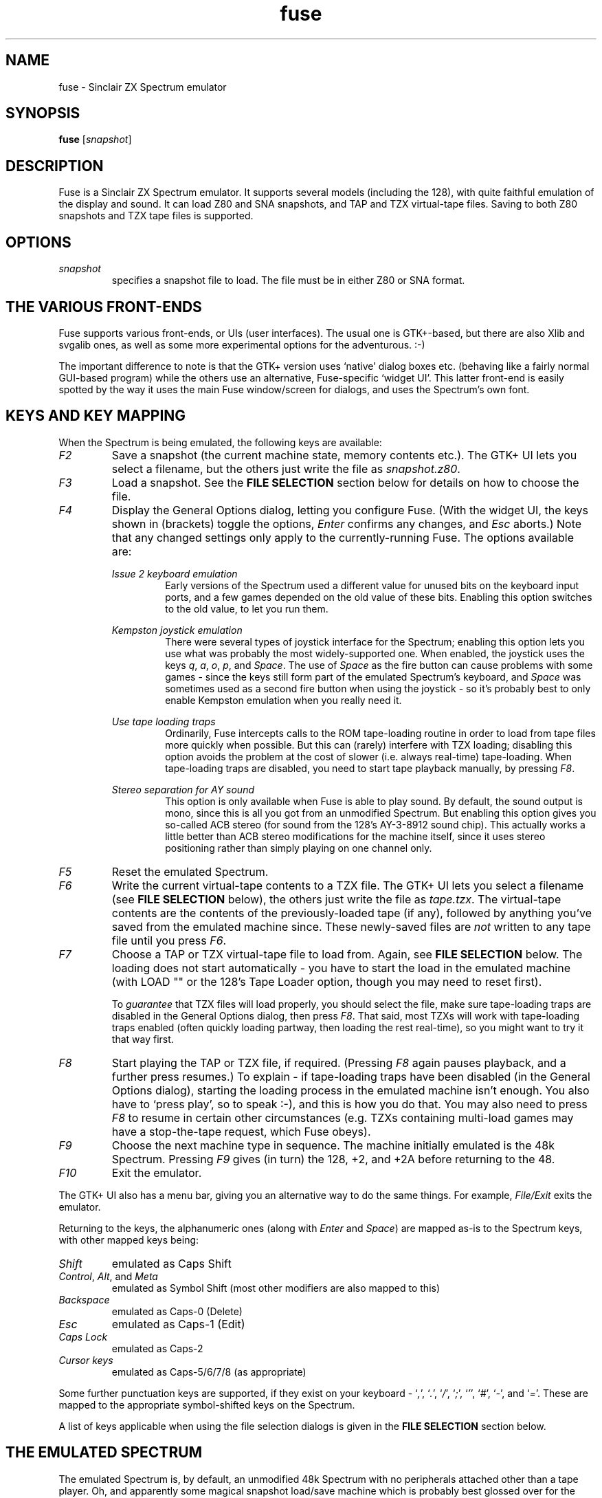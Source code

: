 .\" -*- nroff -*-
.\"
.\" fuse.1: Fuse man page
.\" Copyright (c) 2001,2002 Russell Marks, Philip Kendall
.\"
.\" This program is free software; you can redistribute it and/or modify
.\" it under the terms of the GNU General Public License as published by
.\" the Free Software Foundation; either version 2 of the License, or
.\" (at your option) any later version.
.\"
.\" This program is distributed in the hope that it will be useful,
.\" but WITHOUT ANY WARRANTY; without even the implied warranty of
.\" MERCHANTABILITY or FITNESS FOR A PARTICULAR PURPOSE.  See the
.\" GNU General Public License for more details.
.\"
.\" You should have received a copy of the GNU General Public License
.\" along with this program; if not, write to the Free Software
.\" Foundation, Inc., 59 Temple Place, Suite 330, Boston, MA 02111-1307 USA
.\"
.\" Author contact information:
.\"
.\" E-mail: pak21-fuse@srcf.ucam.org
.\" Postal address: 15 Crescent Road, Wokingham, Berks, RG40 2DB, England
.\"
.\"
.TH fuse 1 "15th December, 2001" "Version 0.4.0" "Emulators"
.\"
.\"------------------------------------------------------------------
.\"
.SH NAME
fuse \- Sinclair ZX Spectrum emulator
.\"
.\"------------------------------------------------------------------
.\"
.SH SYNOPSIS
.PD 0
.B fuse
.RI [ snapshot ]
.P
.PD 1
.\"
.\"------------------------------------------------------------------
.\"
.SH DESCRIPTION
Fuse is a Sinclair ZX Spectrum emulator. It supports several models
(including the 128), with quite faithful emulation of the display and
sound. It can load Z80 and SNA snapshots, and TAP and TZX virtual-tape
files. Saving to both Z80 snapshots and TZX tape files is supported.
.\"
.\"------------------------------------------------------------------
.\"
.SH OPTIONS
.TP
.I snapshot
specifies a snapshot file to load. The file must be in either Z80 or
SNA format.
.\"
.\"------------------------------------------------------------------
.\"
.SH "THE VARIOUS FRONT-ENDS"
Fuse supports various front-ends, or UIs (user interfaces). The usual
one is GTK+-based, but there are also Xlib and svgalib ones, as well
as some more experimental options for the adventurous. :-)
.PP
The important difference to note is that the GTK+ version uses
`native' dialog boxes etc. (behaving like a fairly normal GUI-based
program) while the others use an alternative, Fuse-specific `widget
UI'. This latter front-end is easily spotted by the way it uses the
main Fuse window/screen for dialogs, and uses the Spectrum's own font.
.\"
.\"------------------------------------------------------------------
.\"
.SH "KEYS AND KEY MAPPING"
When the Spectrum is being emulated, the following keys are available:
.TP
.I F2
Save a snapshot (the current machine state, memory contents etc.). The
GTK+ UI lets you select a filename, but the others just write the file
as
.IR snapshot.z80 .
.TP
.I F3
Load a snapshot. See the
.B "FILE SELECTION"
section below for details on how to choose the file.
.TP
.I F4
Display the General Options dialog, letting you configure Fuse. (With
the widget UI, the keys shown in (brackets) toggle the options,
.I Enter
confirms any changes, and
.I Esc
aborts.) Note that any changed settings only apply to the
currently-running Fuse. The options available are:
.PP
.RS
.I "Issue 2 keyboard emulation"
.RS
Early versions of the Spectrum used a different value for unused bits
on the keyboard input ports, and a few games depended on the old value
of these bits. Enabling this option switches to the old value, to let
you run them.
.RE
.PP
.I "Kempston joystick emulation"
.RS
There were several types of joystick interface for the Spectrum;
enabling this option lets you use what was probably the most
widely-supported one. When enabled, the joystick uses the keys
.IR q ,
.IR a ,
.IR o ,
.IR p ,
and
.IR Space .
The use of
.I Space
as the fire button can cause problems with some games - since the keys
still form part of the emulated Spectrum's keyboard, and
.I Space
was sometimes used as a second fire button when using the joystick -
so it's probably best to only enable Kempston emulation when you
really need it.
.RE
.PP
.I "Use tape loading traps"
.RS
Ordinarily, Fuse intercepts calls to the ROM tape-loading routine in
order to load from tape files more quickly when possible. But this can
(rarely) interfere with TZX loading; disabling this option avoids the
problem at the cost of slower (i.e. always real-time) tape-loading.
When tape-loading traps are disabled, you need to start tape playback
manually, by pressing
.IR F8 .
.RE
.PP
.I "Stereo separation for AY sound"
.RS
This option is only available when Fuse is able to play sound. By
default, the sound output is mono, since this is all you got from an
unmodified Spectrum. But enabling this option gives you so-called ACB
stereo (for sound from the 128's AY-3-8912 sound chip). This actually
works a little better than ACB stereo modifications for the machine
itself, since it uses stereo positioning rather than simply playing on
one channel only.
.RE
.RE
.TP
.I F5
Reset the emulated Spectrum.
.TP
.I F6
Write the current virtual-tape contents to a TZX file. The GTK+ UI
lets you select a filename (see
.B "FILE SELECTION"
below), the others just write the file as
.IR tape.tzx .
The virtual-tape contents are the contents of the previously-loaded
tape (if any), followed by anything you've saved from the emulated
machine since. These newly-saved files are
.I not
written to any tape file until you press
.IR F6 .
.TP
.I F7
Choose a TAP or TZX virtual-tape file to load from. Again, see
.B "FILE SELECTION"
below. The loading does not start automatically - you have to start
the load in the emulated machine (with LOAD "" or the 128's Tape
Loader option, though you may need to reset first).
.PP
.RS
To
.I guarantee
that TZX files will load properly, you should select the file, make
sure tape-loading traps are disabled in the General Options dialog,
then press
.IR F8 .
That said, most TZXs will work with tape-loading traps enabled (often
quickly loading partway, then loading the rest real-time), so you
might want to try it that way first.
.RE
.TP
.I F8
Start playing the TAP or TZX file, if required. (Pressing
.I F8
again pauses playback, and a further press resumes.) To explain - if
tape-loading traps have been disabled (in the General Options dialog),
starting the loading process in the emulated machine isn't enough. You
also have to `press play', so to speak :-), and this is how you do
that. You may also need to press
.I F8
to resume in certain other circumstances (e.g. TZXs containing
multi-load games may have a stop-the-tape request, which Fuse obeys).
.TP
.I F9
Choose the next machine type in sequence. The machine initially
emulated is the 48k Spectrum. Pressing
.I F9
gives (in turn) the 128, +2, and +2A before returning to the 48.
.TP
.I F10
Exit the emulator.
.PP
The GTK+ UI also has a menu bar, giving you an alternative way to do
the same things. For example,
.I File/Exit
exits the emulator.
.PP
Returning to the keys, the alphanumeric ones (along with
.I Enter
and
.IR Space )
are mapped as-is to the Spectrum keys, with other mapped keys being:
.TP
.I Shift
emulated as Caps Shift
.TP
.IR Control ", " Alt ", and " Meta
emulated as Symbol Shift (most other modifiers are also mapped to
this)
.TP
.I Backspace
emulated as Caps-0 (Delete)
.TP
.I Esc
emulated as Caps-1 (Edit)
.TP
.I Caps Lock
emulated as Caps-2
.TP
.I Cursor keys
emulated as Caps-5/6/7/8 (as appropriate)
.PP
Some further punctuation keys are supported, if they exist on your
keyboard -
.RI ` , ',
.RI ` . ',
.RI ` / ',
.RI ` ; ',
.RI ` ' ',
.RI ` # ',
.RI ` - ',
and
.RI ` = '.
These are mapped to the appropriate symbol-shifted keys on the
Spectrum.
.PP
A list of keys applicable when using the file selection dialogs is
given in the
.B "FILE SELECTION"
section below.
.\"
.\"------------------------------------------------------------------
.\"
.SH "THE EMULATED SPECTRUM"
The emulated Spectrum is, by default, an unmodified 48k Spectrum with
no peripherals attached other than a tape player. Oh, and apparently
some magical snapshot load/save machine which is probably best glossed
over for the sake of the analogy. :-)
.PP
To emulate different kinds of Spectrum, press
.I F9
(or select the
.I Machine/Switch
menu option, in the GTK+ UI). This cycles through the different types.
Pressing it once gets you a 128, for example.
.PP
The Spectrum emulation is paused when any dialogs appear.
.\"
.\"------------------------------------------------------------------
.\"
.SH "FILE SELECTION"
The way you select a file (whether snapshot or tape file) depends on
which UI you're using. So firstly, here's how to use the GTK+ file
selector.
.PP
The selector shows the directories and files in the current directory
in two separate subwindows. If either list is too big to fit in the
window, you can use the scrollbar to see the rest (by dragging the
slider, for example), or you can use
.I Shift-Tab
(to move the keyboard focus to a subwindow) and use the cursor keys.
To change directory, double-click it.
.PP
To choose a file to load you can either double-click it, or click it
then click
.IR Ok .
Or click
.I Cancel
to abort.
.PP
If you're using the keyboard, probably the easiest way to use the
selector is to just ignore it and type in the name. This isn't as
irksome as it sounds, since the filename input box has filename
completion - type part of a directory or file name, then press
.IR Tab .
It should complete it. If it was a directory, it moves to that
directory; if the completion was ambiguous, it completes as much as
possible, and narrows the filenames shown to those which match. You
should press
.I Enter
when you've finished typing the filename, or
.I Esc
to abort.
.PP
Now, if you're using the widget UI - the one using the Spectrum font -
the selector works a bit differently. The files and directories are
all listed in a single two-column-wide window (the directories are
shown at the top, ending in `/') - the names may be truncated onscreen
if they're too long to fit.
.PP
To move the cursor, you can either use the cursor keys, or the
Spectrum equivalents
.\" too many to portably risk using IR...
\fI5\fR/\fI6\fR/\fI7\fR/\fI8\fR, or (similarly)
\fIh\fR/\fIj\fR/\fIk\fR/\fIl\fR. For faster movement, the
.IR "Page Up" ,
.IR "Page Down" ,
.IR Home ,
and
.I End
keys are supported and do what you'd expect. To select a file or
directory, press
.IR Enter .
To abort, press
.I Esc
(or
.IR 1 ).
.PP
With both selectors, do bear in mind that
.I all
files are shown, whether Fuse would be able to load them or not.
.\"
.\"------------------------------------------------------------------
.\"
.SH BUGS
It doesn't emulate memory contention, so some `rainbow' and border
effects don't look right.
.PP
Not many peripherals are supported.
.PP
The sound support is currently for OSS (e.g. Linux) only.
.\"
.\"------------------------------------------------------------------
.\"
.SH SEE ALSO
.IR tzxlist "(1),"
.IR xspect "(1),"
.IR xzx "(1)"
.PP
The comp.sys.sinclair Spectrum FAQ, at
.br
.IR "http://www.srcf.ucam.org/~pak21/cssfaq/index.html" .
.\"
.\"------------------------------------------------------------------
.\"
.\" `AUTHOR' here is deliberate; avoiding the plural IMHO makes it
.\" clear that Phil is the main author.
.\"
.SH AUTHOR
Philip Kendall (pak21-fuse@srcf.ucam.org).
.PP
Matan Ziv-Av wrote the svgalib and framebuffer UIs, the glib
replacement code, and did some work on the OSS-specific sound code and
the original widget UI code.
.PP
Russell Marks wrote the sound emulation and OSS-specific sound code,
the joystick emulation, and this man page.
